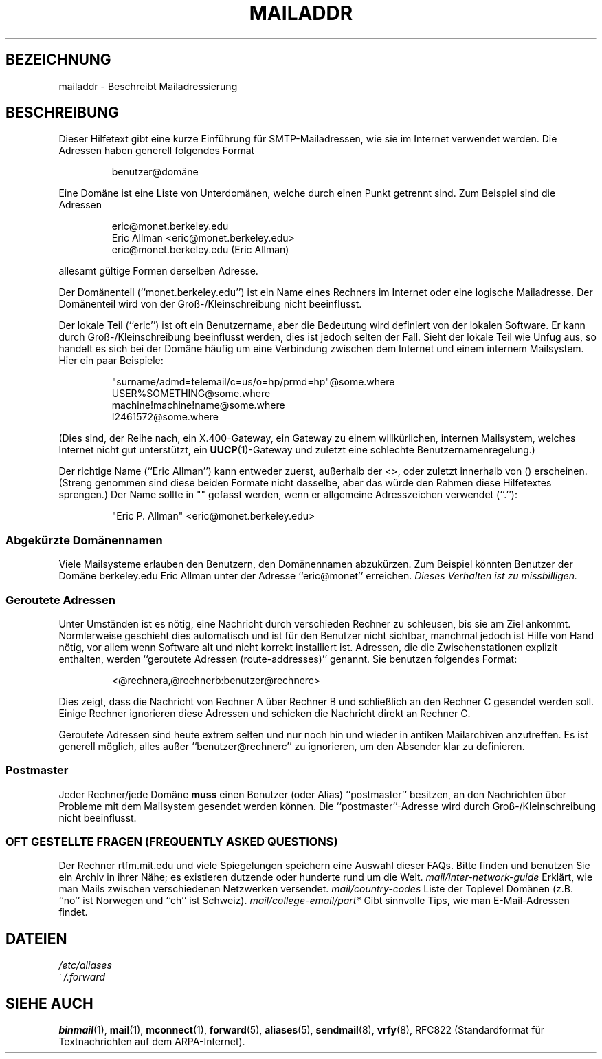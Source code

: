 .\" -*- nroff -*-
.\"
.\" Copyright (c) 1983, 1987 The Regents of the University of California.
.\" All rights reserved.
.\"
.\" Redistribution and use in source and binary forms are permitted
.\" provided that the above copyright notice and this paragraph are
.\" duplicated in all such forms and that any documentation,
.\" advertising materials, and other materials related to such
.\" distribution and use acknowledge that the software was developed
.\" by the University of California, Berkeley.  The name of the
.\" University may not be used to endorse or promote products derived
.\" from this software without specific prior written permission.
.\" THIS SOFTWARE IS PROVIDED ``AS IS'' AND WITHOUT ANY EXPRESS OR
.\" IMPLIED WARRANTIES, INCLUDING, WITHOUT LIMITATION, THE IMPLIED
.\" WARRANTIES OF MERCHANTABILITY AND FITNESS FOR A PARTICULAR PURPOSE.
.\"
.\"	@(#)mailaddr.7	6.5 (Berkeley) 2/14/89
.\"
.\" Extensively rewritten by Arnt Gulbrandsen <agulbra@troll.no>.  My
.\" changes are placed under the same copyright as the original BSD page.
.\"
.\" Translated into German, Norbert Kümin <norbert.kuemin@lugs.ch>, 960108.
.\" Modified Mon Aug 03 1998 by Andreas Braukmann <andy@abra.de>
.\"
.\" fool hilith19: "
.TH MAILADDR 7 "24. Juni 1995" "Linux" "Verschiedenes"
.UC 5
.SH BEZEICHNUNG
mailaddr \- Beschreibt Mailadressierung
.SH BESCHREIBUNG
Dieser Hilfetext gibt eine kurze Einführung für SMTP-Mailadressen, wie sie
im Internet verwendet werden.  Die Adressen haben generell folgendes
Format
.IP
benutzer@domäne
.PP
Eine Domäne ist eine Liste von Unterdomänen, welche durch einen Punkt
getrennt sind.  Zum Beispiel sind die Adressen
.PP
.PD 0
.IP
eric@monet.berkeley.edu
.IP
Eric Allman <eric@monet.berkeley.edu>
.IP
eric@monet.berkeley.edu (Eric Allman)
.PD
.PP
allesamt gültige Formen derselben Adresse.
.PP
Der Domänenteil (``monet.berkeley.edu'') ist ein Name eines
Rechners im Internet oder eine logische Mailadresse. Der Domänenteil wird von
der Groß-/Kleinschreibung nicht beeinflusst.
.PP
Der lokale Teil (``eric'') ist oft ein Benutzername, aber die Bedeutung wird
definiert von der lokalen Software.  Er kann durch Groß-/Kleinschreibung
beeinflusst werden, dies ist jedoch selten der Fall.  Sieht der lokale Teil
wie Unfug aus, so handelt es sich bei der Domäne häufig um eine Verbindung
zwischen dem Internet und einem internem Mailsystem.  Hier ein paar Beispiele:
.PP
.PD 0
.IP
"surname/admd=telemail/c=us/o=hp/prmd=hp"@some.where
.IP
USER%SOMETHING@some.where
.IP
machine!machine!name@some.where
.IP
I2461572@some.where
.PD
.PP
(Dies sind, der Reihe nach, ein X.400-Gateway, ein Gateway zu einem
willkürlichen, internen Mailsystem, welches Internet nicht gut
unterstützt, ein
.BR UUCP (1)-Gateway
und zuletzt eine schlechte Benutzernamenregelung.)
.PP
Der richtige Name (``Eric Allman'') kann entweder zuerst, außerhalb der
<>, oder zuletzt innerhalb von () erscheinen.  (Streng genommen sind diese
beiden Formate nicht dasselbe, aber das würde den Rahmen diese Hilfetextes
sprengen.) Der Name sollte in "" gefasst werden, wenn er allgemeine
Adresszeichen verwendet (``.''):
.IP
"Eric P. Allman" <eric@monet.berkeley.edu>
.SS Abgekürzte Domänennamen
.PP
Viele Mailsysteme erlauben den Benutzern, den Domänennamen abzukürzen.  Zum
Beispiel könnten Benutzer der Domäne berkeley.edu Eric Allman unter der
Adresse ``eric@monet'' erreichen.
.I Dieses Verhalten ist zu missbilligen.
.SS Geroutete Adressen
.PP
Unter Umständen ist es nötig, eine Nachricht durch verschieden Rechner zu
schleusen, bis sie am Ziel ankommt.  Normlerweise geschieht dies automatisch
und ist für den Benutzer nicht sichtbar, manchmal jedoch ist Hilfe von
Hand nötig, vor allem wenn Software alt und nicht korrekt installiert ist.
Adressen, die die Zwischenstationen explizit enthalten, werden
``geroutete Adressen (route-addresses)''
genannt.  Sie benutzen folgendes Format:
.IP
<@rechnera,@rechnerb:benutzer@rechnerc>
.PP
Dies zeigt, dass die Nachricht von Rechner A über Rechner B und schließlich
an den Rechner C gesendet werden soll.  Einige Rechner ignorieren diese
Adressen und schicken die Nachricht direkt an Rechner C.
.PP
Geroutete Adressen sind heute extrem selten und nur noch hin und wieder in
antiken Mailarchiven anzutreffen.  Es ist generell möglich, alles
außer ``benutzer@rechnerc'' zu ignorieren, um den Absender klar zu definieren.
.SS Postmaster
.PP
Jeder Rechner/jede Domäne
.B muss
einen Benutzer (oder Alias) ``postmaster'' besitzen, an den Nachrichten über
Probleme mit dem Mailsystem gesendet werden können.  Die ``postmaster''-Adresse
wird durch Groß-/Kleinschreibung nicht beeinflusst.
.SS "OFT GESTELLTE FRAGEN (FREQUENTLY ASKED QUESTIONS)"
Der Rechner rtfm.mit.edu und viele Spiegelungen speichern eine Auswahl
dieser FAQs.  Bitte finden und benutzen Sie ein Archiv in ihrer Nähe; es
existieren dutzende oder hunderte rund um die Welt.
.I mail/inter-network-guide
Erklärt, wie man Mails zwischen verschiedenen Netzwerken versendet.
.I mail/country-codes
Liste der Toplevel Domänen (z.B. ``no'' ist Norwegen und ``ch'' ist
Schweiz).
.I mail/college-email/part*
Gibt sinnvolle Tips, wie man E-Mail-Adressen findet.
.SH DATEIEN
.I /etc/aliases
.br
.I ~/.forward
.SH "SIEHE AUCH"
.BR binmail (1),
.BR mail (1),
.BR mconnect (1),
.BR forward (5),
.BR aliases (5),
.BR sendmail (8),
.BR vrfy (8),
RFC822 (Standardformat für Textnachrichten auf dem ARPA-Internet).

